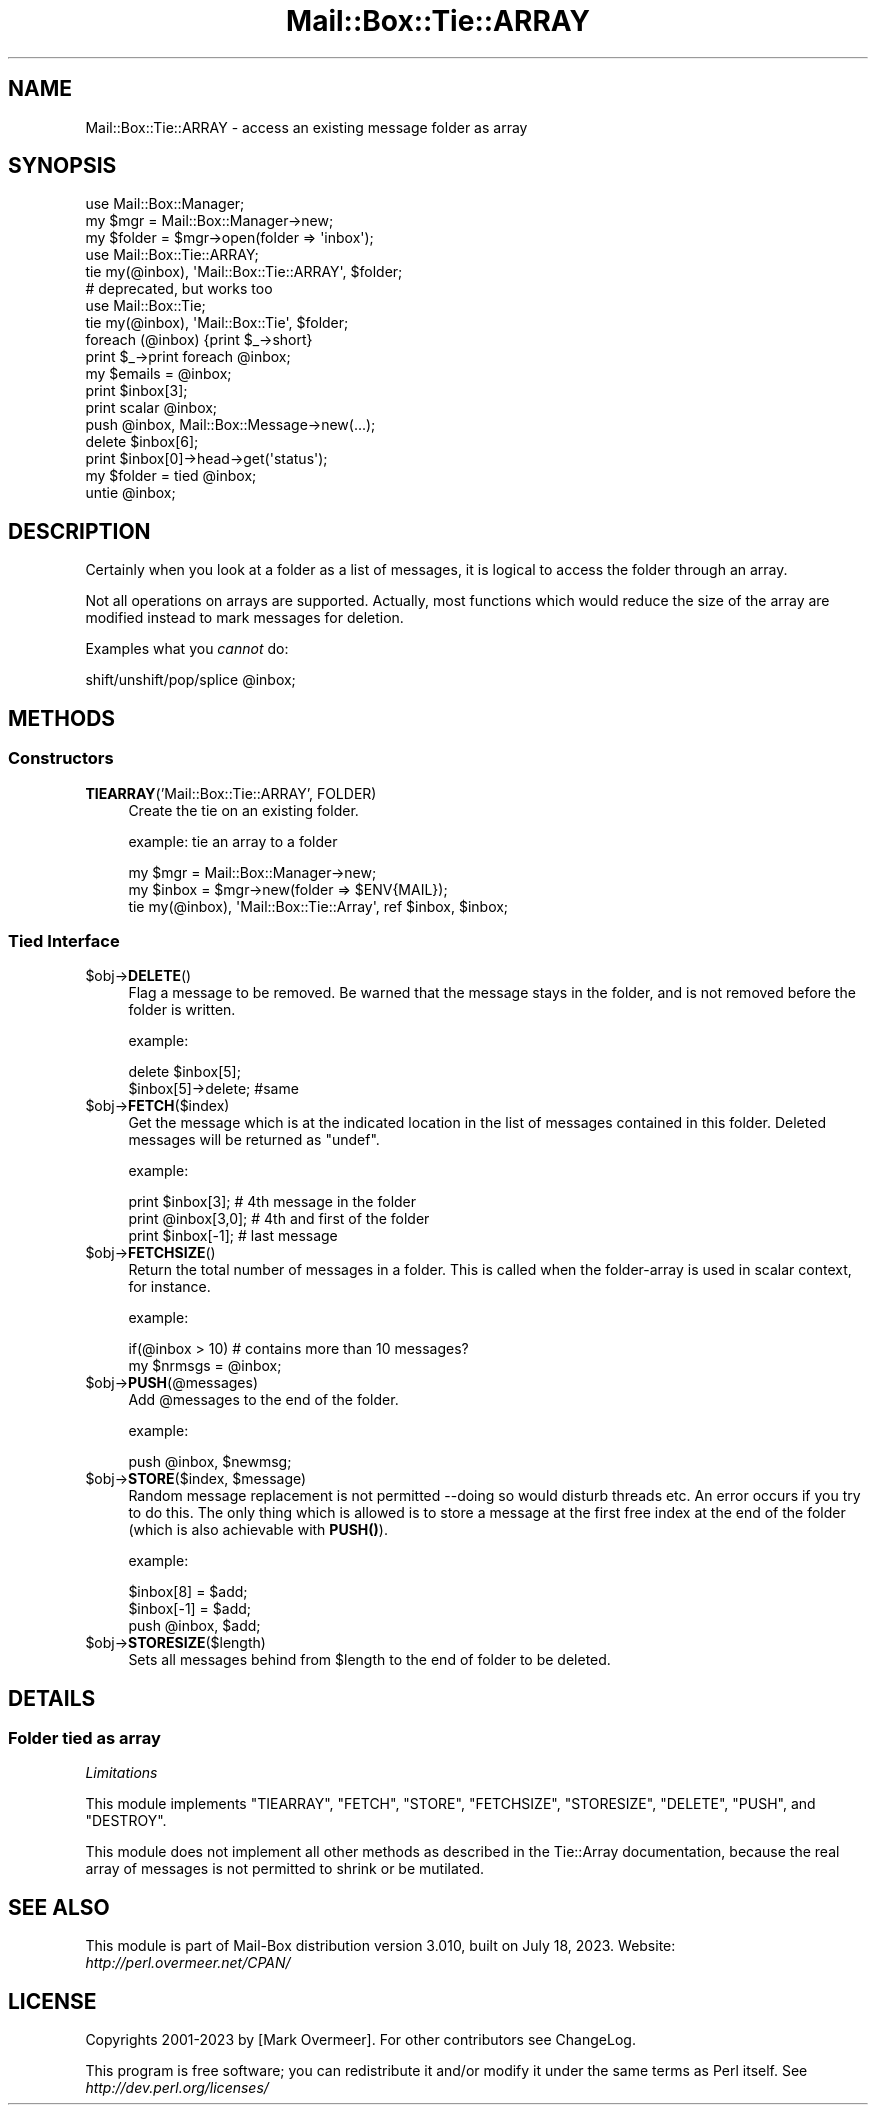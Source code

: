 .\" -*- mode: troff; coding: utf-8 -*-
.\" Automatically generated by Pod::Man 5.01 (Pod::Simple 3.43)
.\"
.\" Standard preamble:
.\" ========================================================================
.de Sp \" Vertical space (when we can't use .PP)
.if t .sp .5v
.if n .sp
..
.de Vb \" Begin verbatim text
.ft CW
.nf
.ne \\$1
..
.de Ve \" End verbatim text
.ft R
.fi
..
.\" \*(C` and \*(C' are quotes in nroff, nothing in troff, for use with C<>.
.ie n \{\
.    ds C` ""
.    ds C' ""
'br\}
.el\{\
.    ds C`
.    ds C'
'br\}
.\"
.\" Escape single quotes in literal strings from groff's Unicode transform.
.ie \n(.g .ds Aq \(aq
.el       .ds Aq '
.\"
.\" If the F register is >0, we'll generate index entries on stderr for
.\" titles (.TH), headers (.SH), subsections (.SS), items (.Ip), and index
.\" entries marked with X<> in POD.  Of course, you'll have to process the
.\" output yourself in some meaningful fashion.
.\"
.\" Avoid warning from groff about undefined register 'F'.
.de IX
..
.nr rF 0
.if \n(.g .if rF .nr rF 1
.if (\n(rF:(\n(.g==0)) \{\
.    if \nF \{\
.        de IX
.        tm Index:\\$1\t\\n%\t"\\$2"
..
.        if !\nF==2 \{\
.            nr % 0
.            nr F 2
.        \}
.    \}
.\}
.rr rF
.\" ========================================================================
.\"
.IX Title "Mail::Box::Tie::ARRAY 3"
.TH Mail::Box::Tie::ARRAY 3 2023-07-18 "perl v5.38.2" "User Contributed Perl Documentation"
.\" For nroff, turn off justification.  Always turn off hyphenation; it makes
.\" way too many mistakes in technical documents.
.if n .ad l
.nh
.SH NAME
Mail::Box::Tie::ARRAY \- access an existing message folder as array
.SH SYNOPSIS
.IX Header "SYNOPSIS"
.Vb 3
\& use Mail::Box::Manager;
\& my $mgr    = Mail::Box::Manager\->new;
\& my $folder = $mgr\->open(folder => \*(Aqinbox\*(Aq);
\&
\& use Mail::Box::Tie::ARRAY;
\& tie my(@inbox), \*(AqMail::Box::Tie::ARRAY\*(Aq, $folder;
\&
\& # deprecated, but works too
\& use Mail::Box::Tie;
\& tie my(@inbox), \*(AqMail::Box::Tie\*(Aq, $folder;
\&
\& foreach (@inbox) {print $_\->short}
\& print $_\->print foreach @inbox;
\& my $emails = @inbox;
\&
\& print $inbox[3];
\& print scalar @inbox;
\& push @inbox, Mail::Box::Message\->new(...);
\& delete $inbox[6];
\& print $inbox[0]\->head\->get(\*(Aqstatus\*(Aq);
\&
\& my $folder = tied @inbox;
\& untie @inbox;
.Ve
.SH DESCRIPTION
.IX Header "DESCRIPTION"
Certainly when you look at a folder as a list of messages, it is logical to
access the folder through an array.
.PP
Not all operations on arrays are supported.  Actually, most functions which
would reduce the size of the array are modified instead to mark messages for
deletion.
.PP
Examples what you \fIcannot\fR do:
.PP
.Vb 1
\& shift/unshift/pop/splice @inbox;
.Ve
.SH METHODS
.IX Header "METHODS"
.SS Constructors
.IX Subsection "Constructors"
.IP "\fBTIEARRAY\fR('Mail::Box::Tie::ARRAY', FOLDER)" 4
.IX Item "TIEARRAY('Mail::Box::Tie::ARRAY', FOLDER)"
Create the tie on an existing folder.
.Sp
example: tie an array to a folder
.Sp
.Vb 3
\& my $mgr   = Mail::Box::Manager\->new;
\& my $inbox = $mgr\->new(folder => $ENV{MAIL});
\& tie my(@inbox), \*(AqMail::Box::Tie::Array\*(Aq, ref $inbox, $inbox;
.Ve
.SS "Tied Interface"
.IX Subsection "Tied Interface"
.ie n .IP $obj\->\fBDELETE\fR() 4
.el .IP \f(CW$obj\fR\->\fBDELETE\fR() 4
.IX Item "$obj->DELETE()"
Flag a message to be removed.  Be warned that the message stays in
the folder, and is not removed before the folder is written.
.Sp
example:
.Sp
.Vb 2
\& delete $inbox[5];
\& $inbox[5]\->delete;   #same
.Ve
.ie n .IP $obj\->\fBFETCH\fR($index) 4
.el .IP \f(CW$obj\fR\->\fBFETCH\fR($index) 4
.IX Item "$obj->FETCH($index)"
Get the message which is at the indicated location in the list of
messages contained in this folder.  Deleted messages will be returned
as \f(CW\*(C`undef\*(C'\fR.
.Sp
example:
.Sp
.Vb 3
\& print $inbox[3];     # 4th message in the folder
\& print @inbox[3,0];   # 4th and first of the folder
\& print $inbox[\-1];    # last message
.Ve
.ie n .IP $obj\->\fBFETCHSIZE\fR() 4
.el .IP \f(CW$obj\fR\->\fBFETCHSIZE\fR() 4
.IX Item "$obj->FETCHSIZE()"
Return the total number of messages in a folder.  This is called when
the folder-array is used in scalar context, for instance.
.Sp
example:
.Sp
.Vb 2
\& if(@inbox > 10)    # contains more than 10 messages?
\& my $nrmsgs = @inbox;
.Ve
.ie n .IP $obj\->\fBPUSH\fR(@messages) 4
.el .IP \f(CW$obj\fR\->\fBPUSH\fR(@messages) 4
.IX Item "$obj->PUSH(@messages)"
Add \f(CW@messages\fR to the end of the folder.
.Sp
example:
.Sp
.Vb 1
\&    push @inbox, $newmsg;
.Ve
.ie n .IP "$obj\->\fBSTORE\fR($index, $message)" 4
.el .IP "\f(CW$obj\fR\->\fBSTORE\fR($index, \f(CW$message\fR)" 4
.IX Item "$obj->STORE($index, $message)"
Random message replacement is not permitted \-\-doing so would disturb threads
etc.  An error occurs if you try to do this. The only thing which is allowed
is to store a message at the first free index at the end of the folder (which
is also achievable with \fBPUSH()\fR).
.Sp
example:
.Sp
.Vb 3
\& $inbox[8] = $add;
\& $inbox[\-1] = $add;
\& push @inbox, $add;
.Ve
.ie n .IP $obj\->\fBSTORESIZE\fR($length) 4
.el .IP \f(CW$obj\fR\->\fBSTORESIZE\fR($length) 4
.IX Item "$obj->STORESIZE($length)"
Sets all messages behind from \f(CW$length\fR to the end of folder to be deleted.
.SH DETAILS
.IX Header "DETAILS"
.SS "Folder tied as array"
.IX Subsection "Folder tied as array"
\fILimitations\fR
.IX Subsection "Limitations"
.PP
This module implements \f(CW\*(C`TIEARRAY\*(C'\fR, \f(CW\*(C`FETCH\*(C'\fR, \f(CW\*(C`STORE\*(C'\fR, \f(CW\*(C`FETCHSIZE\*(C'\fR,
\&\f(CW\*(C`STORESIZE\*(C'\fR, \f(CW\*(C`DELETE\*(C'\fR, \f(CW\*(C`PUSH\*(C'\fR, and \f(CW\*(C`DESTROY\*(C'\fR.
.PP
This module does not implement all other methods as described in
the Tie::Array documentation, because the real array of messages
is not permitted to shrink or be mutilated.
.SH "SEE ALSO"
.IX Header "SEE ALSO"
This module is part of Mail-Box distribution version 3.010,
built on July 18, 2023. Website: \fIhttp://perl.overmeer.net/CPAN/\fR
.SH LICENSE
.IX Header "LICENSE"
Copyrights 2001\-2023 by [Mark Overmeer]. For other contributors see ChangeLog.
.PP
This program is free software; you can redistribute it and/or modify it
under the same terms as Perl itself.
See \fIhttp://dev.perl.org/licenses/\fR

